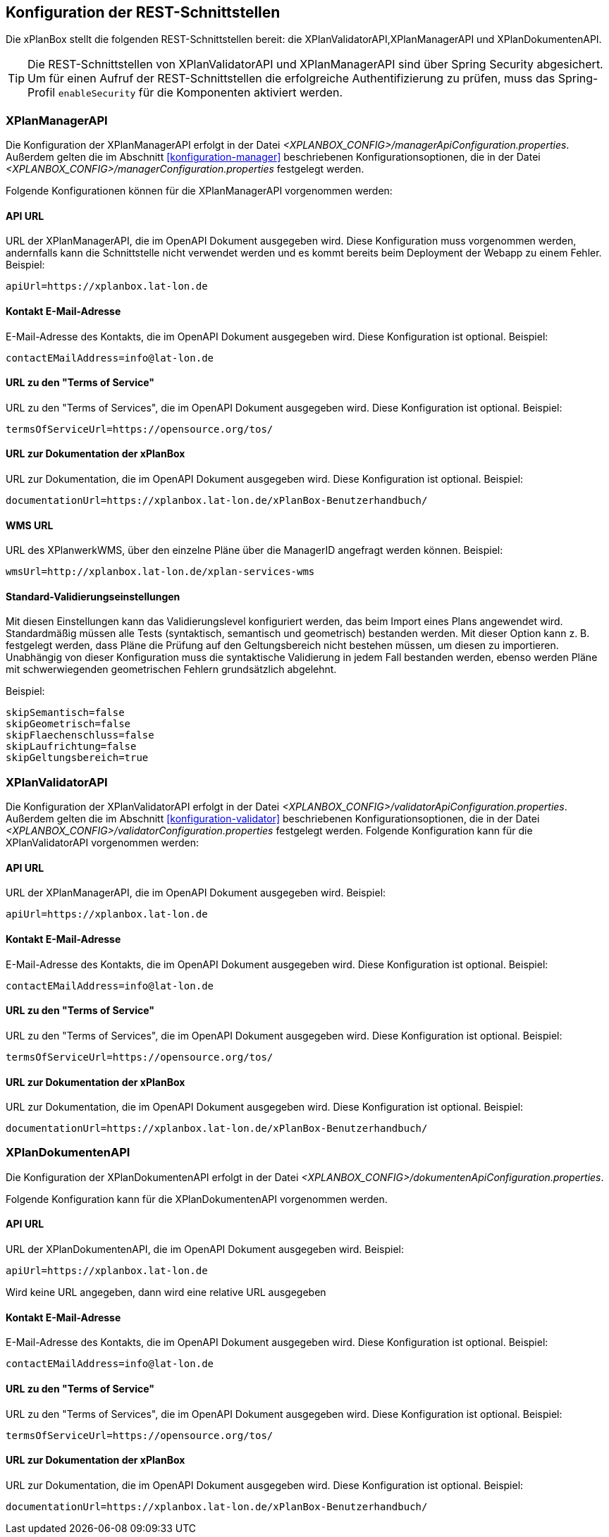 [[konfiguration-rest-api]]
== Konfiguration der REST-Schnittstellen

Die xPlanBox stellt die folgenden REST-Schnittstellen bereit: die XPlanValidatorAPI,XPlanManagerAPI und XPlanDokumentenAPI.

TIP: Die REST-Schnittstellen von XPlanValidatorAPI und XPlanManagerAPI sind über Spring Security abgesichert. Um für einen Aufruf der REST-Schnittstellen die  erfolgreiche Authentifizierung zu prüfen, muss das Spring-Profil `enableSecurity` für die Komponenten aktiviert werden.

[[konfiguration-manager-api]]
=== XPlanManagerAPI

Die Konfiguration der XPlanManagerAPI erfolgt in der Datei _<XPLANBOX_CONFIG>/managerApiConfiguration.properties_.
Außerdem gelten die im Abschnitt <<konfiguration-manager>> beschriebenen Konfigurationsoptionen, die in der Datei _<XPLANBOX_CONFIG>/managerConfiguration.properties_ festgelegt werden.

Folgende Konfigurationen können für die XPlanManagerAPI vorgenommen werden:

==== API URL

URL der XPlanManagerAPI, die im OpenAPI Dokument ausgegeben wird. Diese Konfiguration muss vorgenommen werden, andernfalls kann die Schnittstelle nicht verwendet werden und es kommt bereits beim Deployment der Webapp zu einem Fehler.
Beispiel:

----
apiUrl=https://xplanbox.lat-lon.de
----

==== Kontakt E-Mail-Adresse

E-Mail-Adresse des Kontakts, die im OpenAPI Dokument ausgegeben wird. Diese Konfiguration ist optional.
Beispiel:

----
contactEMailAddress=info@lat-lon.de
----

==== URL zu den "Terms of Service"

URL zu den "Terms of Services", die im OpenAPI Dokument ausgegeben wird. Diese Konfiguration ist optional.
Beispiel:

----
termsOfServiceUrl=https://opensource.org/tos/
----

==== URL zur Dokumentation der xPlanBox

URL zur Dokumentation, die im OpenAPI Dokument ausgegeben wird. Diese Konfiguration ist optional.
Beispiel:

----
documentationUrl=https://xplanbox.lat-lon.de/xPlanBox-Benutzerhandbuch/
----

==== WMS URL

URL des XPlanwerkWMS, über den einzelne Pläne über die ManagerID angefragt werden können.
Beispiel:

----
wmsUrl=http://xplanbox.lat-lon.de/xplan-services-wms
----

==== Standard-Validierungseinstellungen

Mit diesen Einstellungen kann das Validierungslevel konfiguriert werden, das beim Import eines Plans angewendet wird.
Standardmäßig müssen alle Tests (syntaktisch, semantisch und geometrisch) bestanden werden.
Mit dieser Option kann z. B. festgelegt werden, dass Pläne die Prüfung auf den Geltungsbereich nicht bestehen müssen, um diesen zu importieren.
Unabhängig von dieser Konfiguration muss die syntaktische Validierung in jedem Fall bestanden werden, ebenso werden Pläne mit schwerwiegenden geometrischen Fehlern grundsätzlich abgelehnt.

Beispiel:

----
skipSemantisch=false
skipGeometrisch=false
skipFlaechenschluss=false
skipLaufrichtung=false
skipGeltungsbereich=true
----

[[konfiguration-validator-api]]
=== XPlanValidatorAPI

Die Konfiguration der XPlanValidatorAPI erfolgt in der Datei _<XPLANBOX_CONFIG>/validatorApiConfiguration.properties_.
Außerdem gelten die im Abschnitt <<konfiguration-validator>> beschriebenen Konfigurationsoptionen, die in der Datei _<XPLANBOX_CONFIG>/validatorConfiguration.properties_ festgelegt werden.
Folgende Konfiguration kann für die XPlanValidatorAPI vorgenommen werden:

==== API URL

URL der XPlanManagerAPI, die im OpenAPI Dokument ausgegeben wird.
Beispiel:

----
apiUrl=https://xplanbox.lat-lon.de
----

==== Kontakt E-Mail-Adresse

E-Mail-Adresse des Kontakts, die im OpenAPI Dokument ausgegeben wird. Diese Konfiguration ist optional.
Beispiel:

----
contactEMailAddress=info@lat-lon.de
----

==== URL zu den "Terms of Service"

URL zu den "Terms of Services", die im OpenAPI Dokument ausgegeben wird. Diese Konfiguration ist optional.
Beispiel:

----
termsOfServiceUrl=https://opensource.org/tos/
----

==== URL zur Dokumentation der xPlanBox

URL zur Dokumentation, die im OpenAPI Dokument ausgegeben wird. Diese Konfiguration ist optional.
Beispiel:

----
documentationUrl=https://xplanbox.lat-lon.de/xPlanBox-Benutzerhandbuch/
----

[[konfiguration-document-api]]
=== XPlanDokumentenAPI
Die Konfiguration der XPlanDokumentenAPI erfolgt in der Datei _<XPLANBOX_CONFIG>/dokumentenApiConfiguration.properties_.

Folgende Konfiguration kann für die XPlanDokumentenAPI vorgenommen werden.

==== API URL

URL der XPlanDokumentenAPI, die im OpenAPI Dokument ausgegeben wird.
Beispiel:

----
apiUrl=https://xplanbox.lat-lon.de
----
Wird keine URL angegeben, dann wird eine relative URL ausgegeben

==== Kontakt E-Mail-Adresse

E-Mail-Adresse des Kontakts, die im OpenAPI Dokument ausgegeben wird. Diese Konfiguration ist optional.
Beispiel:

----
contactEMailAddress=info@lat-lon.de
----

==== URL zu den "Terms of Service"

URL zu den "Terms of Services", die im OpenAPI Dokument ausgegeben wird. Diese Konfiguration ist optional.
Beispiel:

----
termsOfServiceUrl=https://opensource.org/tos/
----

==== URL zur Dokumentation der xPlanBox

URL zur Dokumentation, die im OpenAPI Dokument ausgegeben wird. Diese Konfiguration ist optional.
Beispiel:

----
documentationUrl=https://xplanbox.lat-lon.de/xPlanBox-Benutzerhandbuch/
----
